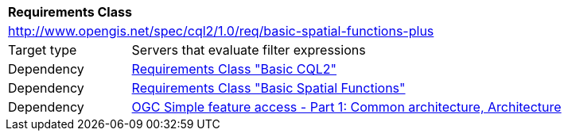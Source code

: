 [[rc_basic-spatial-functions-plus]]
[cols="1,4",width="90%"]
|===
2+|*Requirements Class*
2+|http://www.opengis.net/spec/cql2/1.0/req/basic-spatial-functions-plus
|Target type |Servers that evaluate filter expressions
|Dependency |<<rc_basic-cql2,Requirements Class "Basic CQL2">>
|Dependency |<<rc_basic-spatial-functions,Requirements Class "Basic Spatial Functions">>
|Dependency |<<ogc06-103r4,OGC Simple feature access - Part 1: Common architecture, Architecture>>
|===
